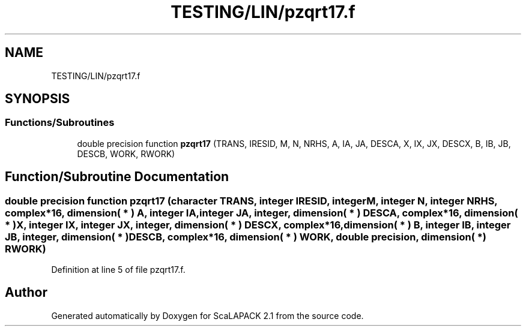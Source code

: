 .TH "TESTING/LIN/pzqrt17.f" 3 "Sat Nov 16 2019" "Version 2.1" "ScaLAPACK 2.1" \" -*- nroff -*-
.ad l
.nh
.SH NAME
TESTING/LIN/pzqrt17.f
.SH SYNOPSIS
.br
.PP
.SS "Functions/Subroutines"

.in +1c
.ti -1c
.RI "double precision function \fBpzqrt17\fP (TRANS, IRESID, M, N, NRHS, A, IA, JA, DESCA, X, IX, JX, DESCX, B, IB, JB, DESCB, WORK, RWORK)"
.br
.in -1c
.SH "Function/Subroutine Documentation"
.PP 
.SS "double precision function pzqrt17 (character TRANS, integer IRESID, integer M, integer N, integer NRHS, \fBcomplex\fP*16, dimension( * ) A, integer IA, integer JA, integer, dimension( * ) DESCA, \fBcomplex\fP*16, dimension( * ) X, integer IX, integer JX, integer, dimension( * ) DESCX, \fBcomplex\fP*16, dimension( * ) B, integer IB, integer JB, integer, dimension( * ) DESCB, \fBcomplex\fP*16, dimension( * ) WORK, double precision, dimension( * ) RWORK)"

.PP
Definition at line 5 of file pzqrt17\&.f\&.
.SH "Author"
.PP 
Generated automatically by Doxygen for ScaLAPACK 2\&.1 from the source code\&.
